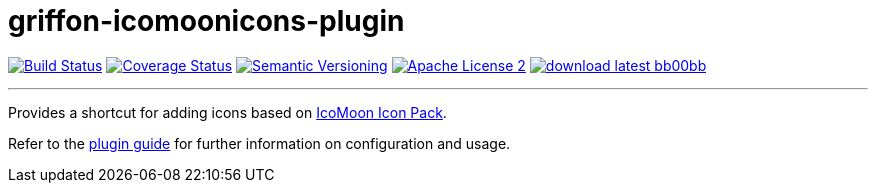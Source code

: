 = griffon-icomoonicons-plugin
:version: 1.0.0.SNAPSHOT
:linkattrs:
:project-name: griffon-icomoonicons-plugin

image:http://img.shields.io/travis/griffon-plugins/{project-name}/master.svg["Build Status", link="https://travis-ci.org/griffon-plugins/{project-name}"]
image:http://img.shields.io/coveralls/griffon-plugins/{project-name}/master.svg["Coverage Status", link="https://coveralls.io/r/griffon-plugins/{project-name}"]
image:http://img.shields.io/:semver-{version}-blue.svg["Semantic Versioning", link="http://semver.org"]
image:http://img.shields.io/badge/license-ASF2-blue.svg["Apache License 2", link="http://www.apache.org/licenses/LICENSE-2.0.txt"]
image:http://img.shields.io/badge/download-latest-bb00bb.svg[link="https://bintray.com/griffon/griffon-plugins/{project-name}/_latestVersion"]

---

Provides a shortcut for adding icons based on
https://icomoon.io/#icons-icomoon[IcoMoon Icon Pack, window="_blank"].

Refer to the link:http://griffon-plugins.github.io/{project-name}/[plugin guide, window="_blank"] for
further information on configuration and usage.


